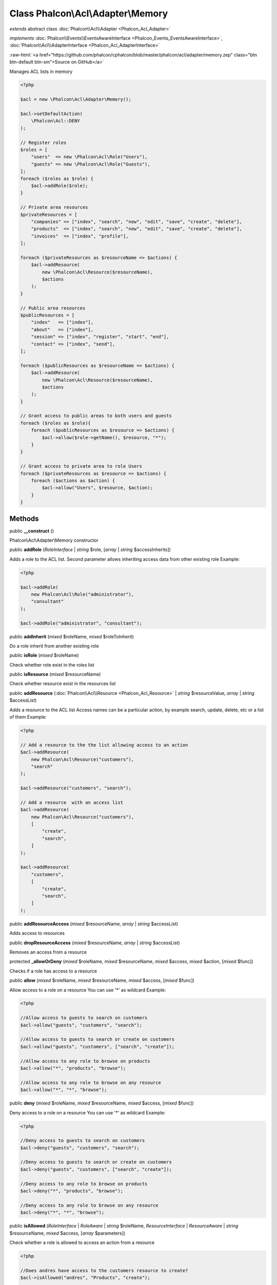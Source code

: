 Class **Phalcon\\Acl\\Adapter\\Memory**
=======================================

*extends* abstract class :doc:`Phalcon\\Acl\\Adapter <Phalcon_Acl_Adapter>`

*implements* :doc:`Phalcon\\Events\\EventsAwareInterface <Phalcon_Events_EventsAwareInterface>`, :doc:`Phalcon\\Acl\\AdapterInterface <Phalcon_Acl_AdapterInterface>`

.. role:: raw-html(raw)
   :format: html

:raw-html:`<a href="https://github.com/phalcon/cphalcon/blob/master/phalcon/acl/adapter/memory.zep" class="btn btn-default btn-sm">Source on GitHub</a>`

Manages ACL lists in memory

.. code-block:: php

    <?php

    $acl = new \Phalcon\Acl\Adapter\Memory();

    $acl->setDefaultAction(
        \Phalcon\Acl::DENY
    );

    // Register roles
    $roles = [
        "users"  => new \Phalcon\Acl\Role("Users"),
        "guests" => new \Phalcon\Acl\Role("Guests"),
    ];
    foreach ($roles as $role) {
        $acl->addRole($role);
    }

    // Private area resources
    $privateResources = [
        "companies" => ["index", "search", "new", "edit", "save", "create", "delete"],
        "products"  => ["index", "search", "new", "edit", "save", "create", "delete"],
        "invoices"  => ["index", "profile"],
    ];

    foreach ($privateResources as $resourceName => $actions) {
        $acl->addResource(
            new \Phalcon\Acl\Resource($resourceName),
            $actions
        );
    }

    // Public area resources
    $publicResources = [
        "index"   => ["index"],
        "about"   => ["index"],
        "session" => ["index", "register", "start", "end"],
        "contact" => ["index", "send"],
    ];

    foreach ($publicResources as $resourceName => $actions) {
        $acl->addResource(
            new \Phalcon\Acl\Resource($resourceName),
            $actions
        );
    }

    // Grant access to public areas to both users and guests
    foreach ($roles as $role){
        foreach ($publicResources as $resource => $actions) {
            $acl->allow($role->getName(), $resource, "*");
        }
    }

    // Grant access to private area to role Users
    foreach ($privateResources as $resource => $actions) {
        foreach ($actions as $action) {
            $acl->allow("Users", $resource, $action);
        }
    }



Methods
-------

public  **__construct** ()

Phalcon\\Acl\\Adapter\\Memory constructor



public  **addRole** (*RoleInterface* | *string* $role, [*array* | *string* $accessInherits])

Adds a role to the ACL list. Second parameter allows inheriting access data from other existing role
Example:

.. code-block:: php

    <?php

    $acl->addRole(
        new Phalcon\Acl\Role("administrator"),
        "consultant"
    );

    $acl->addRole("administrator", "consultant");




public  **addInherit** (*mixed* $roleName, *mixed* $roleToInherit)

Do a role inherit from another existing role



public  **isRole** (*mixed* $roleName)

Check whether role exist in the roles list



public  **isResource** (*mixed* $resourceName)

Check whether resource exist in the resources list



public  **addResource** (:doc:`Phalcon\\Acl\\Resource <Phalcon_Acl_Resource>` | *string* $resourceValue, *array* | *string* $accessList)

Adds a resource to the ACL list
Access names can be a particular action, by example
search, update, delete, etc or a list of them
Example:

.. code-block:: php

    <?php

    // Add a resource to the the list allowing access to an action
    $acl->addResource(
        new Phalcon\Acl\Resource("customers"),
        "search"
    );

    $acl->addResource("customers", "search");

    // Add a resource  with an access list
    $acl->addResource(
        new Phalcon\Acl\Resource("customers"),
        [
            "create",
            "search",
        ]
    );

    $acl->addResource(
        "customers",
        [
            "create",
            "search",
        ]
    );




public  **addResourceAccess** (*mixed* $resourceName, *array* | *string* $accessList)

Adds access to resources



public  **dropResourceAccess** (*mixed* $resourceName, *array* | *string* $accessList)

Removes an access from a resource



protected  **_allowOrDeny** (*mixed* $roleName, *mixed* $resourceName, *mixed* $access, *mixed* $action, [*mixed* $func])

Checks if a role has access to a resource



public  **allow** (*mixed* $roleName, *mixed* $resourceName, *mixed* $access, [*mixed* $func])

Allow access to a role on a resource
You can use '*' as wildcard
Example:

.. code-block:: php

    <?php

    //Allow access to guests to search on customers
    $acl->allow("guests", "customers", "search");

    //Allow access to guests to search or create on customers
    $acl->allow("guests", "customers", ["search", "create"]);

    //Allow access to any role to browse on products
    $acl->allow("*", "products", "browse");

    //Allow access to any role to browse on any resource
    $acl->allow("*", "*", "browse");




public  **deny** (*mixed* $roleName, *mixed* $resourceName, *mixed* $access, [*mixed* $func])

Deny access to a role on a resource
You can use '*' as wildcard
Example:

.. code-block:: php

    <?php

    //Deny access to guests to search on customers
    $acl->deny("guests", "customers", "search");

    //Deny access to guests to search or create on customers
    $acl->deny("guests", "customers", ["search", "create"]);

    //Deny access to any role to browse on products
    $acl->deny("*", "products", "browse");

    //Deny access to any role to browse on any resource
    $acl->deny("*", "*", "browse");




public  **isAllowed** (*RoleInterface* | *RoleAware* | *string* $roleName, *ResourceInterface* | *ResourceAware* | *string* $resourceName, *mixed* $access, [*array* $parameters])

Check whether a role is allowed to access an action from a resource

.. code-block:: php

    <?php

    //Does andres have access to the customers resource to create?
    $acl->isAllowed("andres", "Products", "create");

    //Do guests have access to any resource to edit?
    $acl->isAllowed("guests", "*", "edit");




public  **setNoArgumentsDefaultAction** (*mixed* $defaultAccess)

Sets the default access level (Phalcon\\Acl::ALLOW or Phalcon\\Acl::DENY)
for no arguments provided in isAllowed action if there exists func for
accessKey



public  **getNoArgumentsDefaultAction** ()

Returns the default ACL access level for no arguments provided in
isAllowed action if there exists func for accessKey



public  **getRoles** ()

Return an array with every role registered in the list



public  **getResources** ()

Return an array with every resource registered in the list



public  **getActiveRole** () inherited from :doc:`Phalcon\\Acl\\Adapter <Phalcon_Acl_Adapter>`

Role which the list is checking if it's allowed to certain resource/access



public  **getActiveResource** () inherited from :doc:`Phalcon\\Acl\\Adapter <Phalcon_Acl_Adapter>`

Resource which the list is checking if some role can access it



public  **getActiveAccess** () inherited from :doc:`Phalcon\\Acl\\Adapter <Phalcon_Acl_Adapter>`

Active access which the list is checking if some role can access it



public  **setEventsManager** (:doc:`Phalcon\\Events\\ManagerInterface <Phalcon_Events_ManagerInterface>` $eventsManager) inherited from :doc:`Phalcon\\Acl\\Adapter <Phalcon_Acl_Adapter>`

Sets the events manager



public  **getEventsManager** () inherited from :doc:`Phalcon\\Acl\\Adapter <Phalcon_Acl_Adapter>`

Returns the internal event manager



public  **setDefaultAction** (*mixed* $defaultAccess) inherited from :doc:`Phalcon\\Acl\\Adapter <Phalcon_Acl_Adapter>`

Sets the default access level (Phalcon\\Acl::ALLOW or Phalcon\\Acl::DENY)



public  **getDefaultAction** () inherited from :doc:`Phalcon\\Acl\\Adapter <Phalcon_Acl_Adapter>`

Returns the default ACL access level



